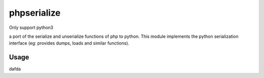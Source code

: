 phpserialize
~~~~~~~~~~~~

Only support python3

a port of the serialize and unserialize functions of php to python. This module
implements the python serialization interface (eg: provides dumps, loads and
similar functions).

Usage
=====

dafda
